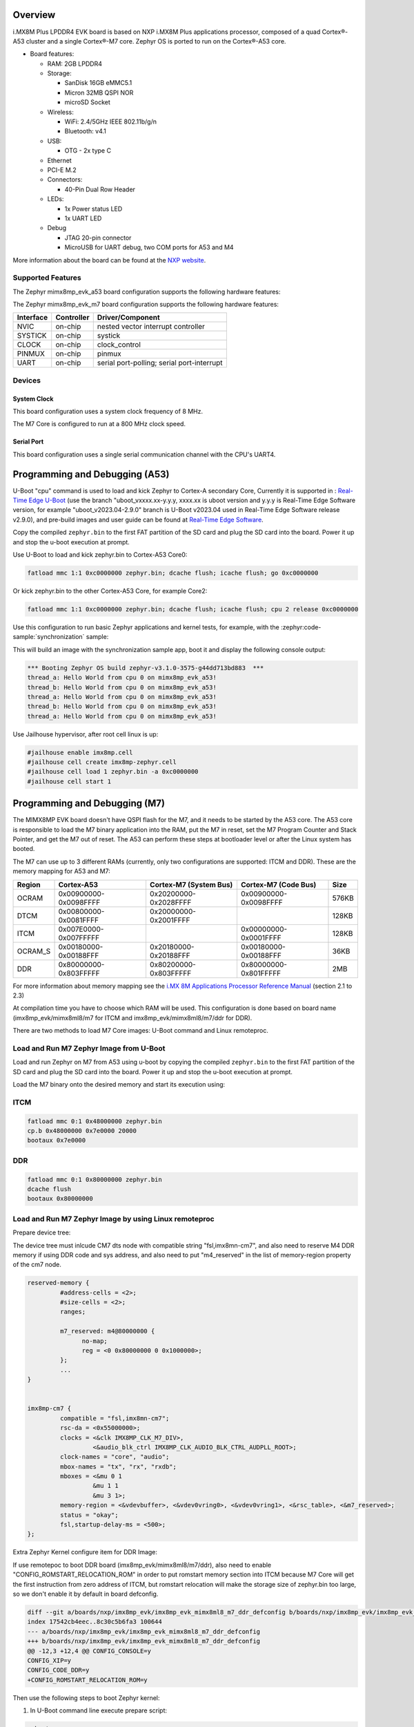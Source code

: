 .. zephyr:board:: imx8mp_evk

Overview
********

i.MX8M Plus LPDDR4 EVK board is based on NXP i.MX8M Plus applications
processor, composed of a quad Cortex®-A53 cluster and a single Cortex®-M7 core.
Zephyr OS is ported to run on the Cortex®-A53 core.

- Board features:

  - RAM: 2GB LPDDR4
  - Storage:

    - SanDisk 16GB eMMC5.1
    - Micron 32MB QSPI NOR
    - microSD Socket
  - Wireless:

    - WiFi: 2.4/5GHz IEEE 802.11b/g/n
    - Bluetooth: v4.1
  - USB:

    - OTG - 2x type C
  - Ethernet
  - PCI-E M.2
  - Connectors:

    - 40-Pin Dual Row Header
  - LEDs:

    - 1x Power status LED
    - 1x UART LED
  - Debug

    - JTAG 20-pin connector
    - MicroUSB for UART debug, two COM ports for A53 and M4

More information about the board can be found at the
`NXP website`_.

Supported Features
==================

The Zephyr mimx8mp_evk_a53 board configuration supports the following hardware
features:

.. zephyr:board-supported-hw::

The Zephyr mimx8mp_evk_m7 board configuration supports the following hardware
features:

+-----------+------------+-------------------------------------+
| Interface | Controller | Driver/Component                    |
+===========+============+=====================================+
| NVIC      | on-chip    | nested vector interrupt controller  |
+-----------+------------+-------------------------------------+
| SYSTICK   | on-chip    | systick                             |
+-----------+------------+-------------------------------------+
| CLOCK     | on-chip    | clock_control                       |
+-----------+------------+-------------------------------------+
| PINMUX    | on-chip    | pinmux                              |
+-----------+------------+-------------------------------------+
| UART      | on-chip    | serial port-polling;                |
|           |            | serial port-interrupt               |
+-----------+------------+-------------------------------------+

Devices
========
System Clock
------------

This board configuration uses a system clock frequency of 8 MHz.

The M7 Core is configured to run at a 800 MHz clock speed.

Serial Port
-----------

This board configuration uses a single serial communication channel with the
CPU's UART4.

Programming and Debugging (A53)
*******************************

U-Boot "cpu" command is used to load and kick Zephyr to Cortex-A secondary Core, Currently
it is supported in : `Real-Time Edge U-Boot`_ (use the branch "uboot_vxxxx.xx-y.y.y,
xxxx.xx is uboot version and y.y.y is Real-Time Edge Software version, for example
"uboot_v2023.04-2.9.0" branch is U-Boot v2023.04 used in Real-Time Edge Software release
v2.9.0), and pre-build images and user guide can be found at `Real-Time Edge Software`_.

.. _Real-Time Edge U-Boot:
   https://github.com/nxp-real-time-edge-sw/real-time-edge-uboot
.. _Real-Time Edge Software:
   https://www.nxp.com/rtedge

Copy the compiled ``zephyr.bin`` to the first FAT partition of the SD card and
plug the SD card into the board. Power it up and stop the u-boot execution at
prompt.

Use U-Boot to load and kick zephyr.bin to Cortex-A53 Core0:

.. code-block:: console

    fatload mmc 1:1 0xc0000000 zephyr.bin; dcache flush; icache flush; go 0xc0000000

Or kick zephyr.bin to the other Cortex-A53 Core, for example Core2:

.. code-block:: console

    fatload mmc 1:1 0xc0000000 zephyr.bin; dcache flush; icache flush; cpu 2 release 0xc0000000

Use this configuration to run basic Zephyr applications and kernel tests,
for example, with the :zephyr:code-sample:`synchronization` sample:

.. zephyr-app-commands::
   :zephyr-app: samples/synchronization
   :host-os: unix
   :board: imx8mp_evk/mimx8ml8/a53
   :goals: run

This will build an image with the synchronization sample app, boot it and
display the following console output:

.. code-block:: console

    *** Booting Zephyr OS build zephyr-v3.1.0-3575-g44dd713bd883  ***
    thread_a: Hello World from cpu 0 on mimx8mp_evk_a53!
    thread_b: Hello World from cpu 0 on mimx8mp_evk_a53!
    thread_a: Hello World from cpu 0 on mimx8mp_evk_a53!
    thread_b: Hello World from cpu 0 on mimx8mp_evk_a53!
    thread_a: Hello World from cpu 0 on mimx8mp_evk_a53!

Use Jailhouse hypervisor, after root cell linux is up:

.. code-block:: console

    #jailhouse enable imx8mp.cell
    #jailhouse cell create imx8mp-zephyr.cell
    #jailhouse cell load 1 zephyr.bin -a 0xc0000000
    #jailhouse cell start 1

Programming and Debugging (M7)
******************************

The MIMX8MP EVK board doesn't have QSPI flash for the M7, and it needs
to be started by the A53 core. The A53 core is responsible to load the M7 binary
application into the RAM, put the M7 in reset, set the M7 Program Counter and
Stack Pointer, and get the M7 out of reset. The A53 can perform these steps at
bootloader level or after the Linux system has booted.

The M7 can use up to 3 different RAMs (currently, only two configurations are
supported: ITCM and DDR). These are the memory mapping for A53 and M7:

+------------+-------------------------+------------------------+-----------------------+----------------------+
| Region     | Cortex-A53              | Cortex-M7 (System Bus) | Cortex-M7 (Code Bus)  | Size                 |
+============+=========================+========================+=======================+======================+
| OCRAM      | 0x00900000-0x0098FFFF   | 0x20200000-0x2028FFFF  | 0x00900000-0x0098FFFF | 576KB                |
+------------+-------------------------+------------------------+-----------------------+----------------------+
| DTCM       | 0x00800000-0x0081FFFF   | 0x20000000-0x2001FFFF  |                       | 128KB                |
+------------+-------------------------+------------------------+-----------------------+----------------------+
| ITCM       | 0x007E0000-0x007FFFFF   |                        | 0x00000000-0x0001FFFF | 128KB                |
+------------+-------------------------+------------------------+-----------------------+----------------------+
| OCRAM_S    | 0x00180000-0x00188FFF   | 0x20180000-0x20188FFF  | 0x00180000-0x00188FFF | 36KB                 |
+------------+-------------------------+------------------------+-----------------------+----------------------+
| DDR        | 0x80000000-0x803FFFFF   | 0x80200000-0x803FFFFF  | 0x80000000-0x801FFFFF | 2MB                  |
+------------+-------------------------+------------------------+-----------------------+----------------------+

For more information about memory mapping see the
`i.MX 8M Applications Processor Reference Manual`_  (section 2.1 to 2.3)

At compilation time you have to choose which RAM will be used. This
configuration is done based on board name (imx8mp_evk/mimx8ml8/m7 for ITCM and
imx8mp_evk/mimx8ml8/m7/ddr for DDR).

There are two methods to load M7 Core images: U-Boot command and Linux remoteproc.

Load and Run M7 Zephyr Image from U-Boot
========================================

Load and run Zephyr on M7 from A53 using u-boot by copying the compiled
``zephyr.bin`` to the first FAT partition of the SD card and plug the SD
card into the board. Power it up and stop the u-boot execution at prompt.

Load the M7 binary onto the desired memory and start its execution using:

ITCM
====

.. code-block:: console

   fatload mmc 0:1 0x48000000 zephyr.bin
   cp.b 0x48000000 0x7e0000 20000
   bootaux 0x7e0000

DDR
===

.. code-block:: console

   fatload mmc 0:1 0x80000000 zephyr.bin
   dcache flush
   bootaux 0x80000000

Load and Run M7 Zephyr Image by using Linux remoteproc
======================================================

Prepare device tree:

The device tree must inlcude CM7 dts node with compatible string "fsl,imx8mn-cm7",
and also need to reserve M4 DDR memory if using DDR code and sys address, and also
need to put "m4_reserved" in the list of memory-region property of the cm7 node.

.. code-block:: console

   reserved-memory {
            #address-cells = <2>;
            #size-cells = <2>;
            ranges;

            m7_reserved: m4@80000000 {
                  no-map;
                  reg = <0 0x80000000 0 0x1000000>;
            };
            ...
   }


   imx8mp-cm7 {
            compatible = "fsl,imx8mn-cm7";
            rsc-da = <0x55000000>;
            clocks = <&clk IMX8MP_CLK_M7_DIV>,
                     <&audio_blk_ctrl IMX8MP_CLK_AUDIO_BLK_CTRL_AUDPLL_ROOT>;
            clock-names = "core", "audio";
            mbox-names = "tx", "rx", "rxdb";
            mboxes = <&mu 0 1
                     &mu 1 1
                     &mu 3 1>;
            memory-region = <&vdevbuffer>, <&vdev0vring0>, <&vdev0vring1>, <&rsc_table>, <&m7_reserved>;
            status = "okay";
            fsl,startup-delay-ms = <500>;
   };

Extra Zephyr Kernel configure item for DDR Image:

If use remotepoc to boot DDR board (imx8mp_evk/mimx8ml8/m7/ddr), also need to enable
"CONFIG_ROMSTART_RELOCATION_ROM" in order to put romstart memory section into ITCM because
M7 Core will get the first instruction from zero address of ITCM, but romstart relocation
will make the storage size of zephyr.bin too large, so we don't enable it by default in
board defconfig.

.. code-block:: console

   diff --git a/boards/nxp/imx8mp_evk/imx8mp_evk_mimx8ml8_m7_ddr_defconfig b/boards/nxp/imx8mp_evk/imx8mp_evk_mimx8ml8_m7_ddr_defconfig
   index 17542cb4eec..8c30c5b6fa3 100644
   --- a/boards/nxp/imx8mp_evk/imx8mp_evk_mimx8ml8_m7_ddr_defconfig
   +++ b/boards/nxp/imx8mp_evk/imx8mp_evk_mimx8ml8_m7_ddr_defconfig
   @@ -12,3 +12,4 @@ CONFIG_CONSOLE=y
   CONFIG_XIP=y
   CONFIG_CODE_DDR=y
   +CONFIG_ROMSTART_RELOCATION_ROM=y

Then use the following steps to boot Zephyr kernel:

1. In U-Boot command line execute prepare script:

.. code-block:: console

   u-boot=> run prepare_mcore

2. Boot Linux kernel with specified dtb and then boot Zephyr by using remoteproc:

.. code-block:: console

   root@imx8mp-lpddr4-evk:~# echo zephyr.elf > /sys/devices/platform/imx8mp-cm7/remoteproc/remoteproc0/firmware
   root@imx8mp-lpddr4-evk:~# echo start  > /sys/devices/platform/imx8mp-cm7/remoteproc/remoteproc0/state
   [   39.195651] remoteproc remoteproc0: powering up imx-rproc
   [   39.203345] remoteproc remoteproc0: Booting fw image zephyr.elf, size 503992
   [   39.203388] remoteproc remoteproc0: No resource table in elf
   root@imx8mp-lpddr4-evk:~# [   39.711380] remoteproc remoteproc0: remote processor imx-rproc is now up

   root@imx8mp-lpddr4-evk:~#

Debugging
=========

MIMX8MP EVK board can be debugged by connecting an external JLink
JTAG debugger to the J24 debug connector and to the PC. Then
the application can be debugged using the usual way.

Here is an example for the :zephyr:code-sample:`hello_world` application.

.. zephyr-app-commands::
   :zephyr-app: samples/hello_world
   :board: imx8mp_evk/mimx8ml8/m7
   :goals: debug

Open a serial terminal, step through the application in your debugger, and you
should see the following message in the terminal:

.. code-block:: console

   *** Booting Zephyr OS build v2.7.99-1310-g2801bf644a91  ***
   Hello World! imx8mp_evk

References
==========

.. _NXP website:
   https://www.nxp.com/design/development-boards/i-mx-evaluation-and-development-boards/evaluation-kit-for-the-i-mx-8m-plus-applications-processor:8MPLUSLPD4-EVK

.. _i.MX 8M Applications Processor Reference Manual:
   https://www.nxp.com/webapp/Download?colCode=IMX8MPRM
